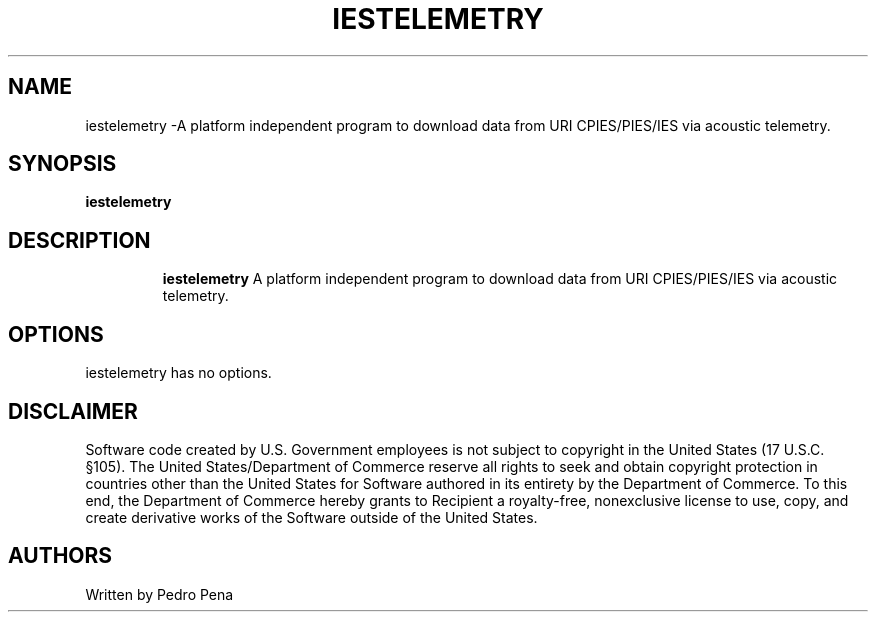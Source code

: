 .TH IESTELEMETRY 7
.SH NAME
iestelemetry \-A platform independent program to download data from URI CPIES/PIES/IES via acoustic telemetry.
.SH SYNOPSIS
.B iestelemetry
.TP
.SH DESCRIPTION
.B iestelemetry
A platform independent program to download data from URI CPIES/PIES/IES via acoustic telemetry.
.SH OPTIONS
.TP
iestelemetry has no options.
.SH DISCLAIMER
Software code created by U.S. Government employees is not subject to copyright in the United States (17 U.S.C.
§105). The United States/Department of Commerce reserve all rights to seek and obtain copyright protection in
countries other than the United States for Software authored in its entirety by the Department of Commerce. To
this end, the Department of Commerce hereby grants to Recipient a royalty-free, nonexclusive license to use,
copy, and create derivative works of the Software outside of the United States.
.SH AUTHORS 
Written by Pedro Pena
